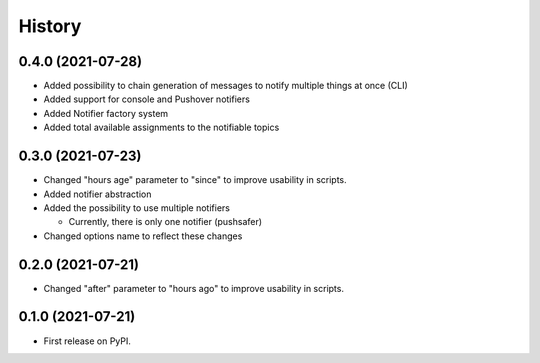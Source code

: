 =======
History
=======

0.4.0 (2021-07-28)
------------------

* Added possibility to chain generation of messages to notify multiple things at once (CLI)
* Added support for console and Pushover notifiers
* Added Notifier factory system
* Added total available assignments to the notifiable topics

0.3.0 (2021-07-23)
------------------

* Changed "hours age" parameter to "since" to improve usability in scripts.
* Added notifier abstraction
* Added the possibility to use multiple notifiers

  * Currently, there is only one notifier (pushsafer)

* Changed options name to reflect these changes

0.2.0 (2021-07-21)
------------------

* Changed "after" parameter to "hours ago" to improve usability in scripts.

0.1.0 (2021-07-21)
------------------

* First release on PyPI.
